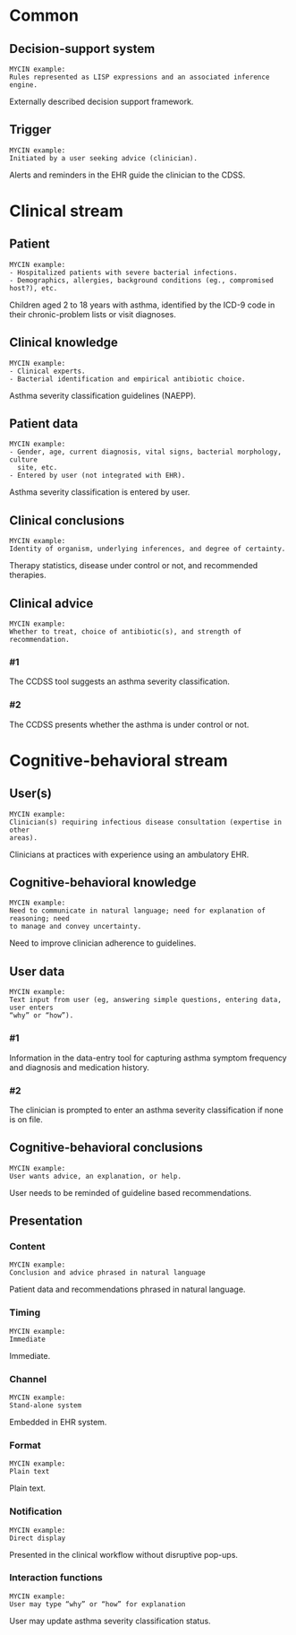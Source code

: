 * Common
** Decision-support system
SCHEDULED: <2016-04-13 Wed 23:05>
:PROPERTIES:
:PAGE: 3
:COORDINATES: 7, 541
:END:

#+BEGIN_EXAMPLE
MYCIN example:
Rules represented as LISP expressions and an associated inference engine.
#+END_EXAMPLE

Externally described decision support framework.


** Trigger
SCHEDULED: <2016-04-13 Wed 23:05>
:PROPERTIES:
:PAGE: 3
:COORDINATES: 13, 688
:END:

#+BEGIN_EXAMPLE
MYCIN example:
Initiated by a user seeking advice (clinician).
#+END_EXAMPLE

Alerts and reminders in the EHR guide the clinician to the CDSS.


* Clinical stream
** Patient
SCHEDULED: <2016-04-11 Mon 23:03>
:PROPERTIES:
:PAGE: 2
:COORDINATES: 202, 320
:END:

#+BEGIN_EXAMPLE
MYCIN example:
- Hospitalized patients with severe bacterial infections.
- Demographics, allergies, background conditions (eg., compromised host?), etc.
#+END_EXAMPLE

Children aged 2 to 18 years with asthma, identified by the ICD-9 code in their
chronic-problem lists or visit diagnoses.


** Clinical knowledge
SCHEDULED: <2016-04-13 Wed 23:05>
:PROPERTIES:
:PAGE: 3
:COORDINATES: 7, 598
:END:

#+BEGIN_EXAMPLE
MYCIN example:
- Clinical experts.
- Bacterial identification and empirical antibiotic choice.
#+END_EXAMPLE

Asthma severity classification guidelines (NAEPP).


** Patient data
SCHEDULED: <2016-04-13 Wed 23:05>
:PROPERTIES:
:PAGE: 3
:COORDINATES: 315, 456
:END:

#+BEGIN_EXAMPLE
MYCIN example:
- Gender, age, current diagnosis, vital signs, bacterial morphology, culture
  site, etc.
- Entered by user (not integrated with EHR).
#+END_EXAMPLE

Asthma severity classification is entered by user.


** Clinical conclusions
SCHEDULED: <2016-04-19 Tue 14:08>
:PROPERTIES:
:PAGE: 3
:COORDINATES: 266, 226
:END:

#+BEGIN_EXAMPLE
MYCIN example:
Identity of organism, underlying inferences, and degree of certainty.
#+END_EXAMPLE

Therapy statistics, disease under control or not, and recommended therapies.


** Clinical advice

#+BEGIN_EXAMPLE
MYCIN example:
Whether to treat, choice of antibiotic(s), and strength of recommendation.
#+END_EXAMPLE

*** #1
SCHEDULED: <2016-04-13 Wed 23:05>
:PROPERTIES:
:PAGE: 3
:COORDINATES: 187, 482
:END:

The CCDSS tool suggests an asthma severity classification.

*** #2
SCHEDULED: <2016-04-19 Tue 14:07>
:PROPERTIES:
:PAGE: 3
:COORDINATES: 131, 204
:END:

The CCDSS presents whether the asthma is under control or not.


* Cognitive-behavioral stream
** User(s)
SCHEDULED: <2016-04-13 Wed 23:05>
:PROPERTIES:
:PAGE: 2
:COORDINATES: 187, 678
:END:

#+BEGIN_EXAMPLE
MYCIN example:
Clinician(s) requiring infectious disease consultation (expertise in other
areas).
#+END_EXAMPLE

Clinicians at practices with experience using an ambulatory EHR.


** Cognitive-behavioral knowledge
SCHEDULED: <2016-04-19 Tue 11:52>
:PROPERTIES:
:PAGE: 1
:COORDINATES: 10, 371
:END:

#+BEGIN_EXAMPLE
MYCIN example:
Need to communicate in natural language; need for explanation of reasoning; need
to manage and convey uncertainty.
#+END_EXAMPLE

Need to improve clinician adherence to guidelines.


** User data

#+BEGIN_EXAMPLE
MYCIN example:
Text input from user (eg, answering simple questions, entering data, user enters
“why” or “how”).
#+END_EXAMPLE

*** #1
SCHEDULED: <2016-04-11 Mon 23:03>
:PROPERTIES:
:PAGE: 3
:COORDINATES: 7, 634
:END:

Information in the data-entry tool for capturing asthma symptom frequency and
diagnosis and medication history.

*** #2
SCHEDULED: <2016-04-13 Wed 23:05>
:PROPERTIES:
:PAGE: 3
:COORDINATES: 187, 460
:END:

The clinician is prompted to enter an asthma severity classification if none is
on file.


** Cognitive-behavioral conclusions
SCHEDULED: <2016-04-11 Mon 23:03>
:PROPERTIES:
:PAGE: 3
:COORDINATES: 10, 665
:END:

#+BEGIN_EXAMPLE
MYCIN example:
User wants advice, an explanation, or help.
#+END_EXAMPLE

User needs to be reminded of guideline based recommendations.


** Presentation
*** Content
SCHEDULED: <2016-04-19 Tue 14:07>
:PROPERTIES:
:PAGE: 3
:COORDINATES: 250, 163
:END:

#+BEGIN_EXAMPLE
MYCIN example:
Conclusion and advice phrased in natural language
#+END_EXAMPLE

Patient data and recommendations phrased in natural language.


*** Timing
SCHEDULED: <2016-04-19 Tue 14:09>
:PROPERTIES:
:PAGE: 3
:COORDINATES: 17, 714
:END:

#+BEGIN_EXAMPLE
MYCIN example:
Immediate
#+END_EXAMPLE

Immediate.


*** Channel
SCHEDULED: <2016-04-11 Mon 23:03>
:PROPERTIES:
:PAGE: 2
:COORDINATES: 92, 336
:END:

#+BEGIN_EXAMPLE
MYCIN example:
Stand-alone system
#+END_EXAMPLE

Embedded in EHR system.


*** Format
SCHEDULED: <2016-04-19 Tue 14:07>
:PROPERTIES:
:PAGE: 3
:COORDINATES: 28, 147
:END:

#+BEGIN_EXAMPLE
MYCIN example:
Plain text
#+END_EXAMPLE

Plain text.


*** Notification
SCHEDULED: <2016-04-11 Mon 23:03>
:PROPERTIES:
:PAGE: 3
:COORDINATES: 5, 518
:END:

#+BEGIN_EXAMPLE
MYCIN example:
Direct display
#+END_EXAMPLE

Presented in the clinical workflow without disruptive pop-ups.


*** Interaction functions
SCHEDULED: <2016-04-11 Mon 23:03>
:PROPERTIES:
:PAGE: 3
:COORDINATES: 259, 454
:END:

#+BEGIN_EXAMPLE
MYCIN example:
User may type “why” or “how” for explanation
#+END_EXAMPLE

User may update asthma severity classification status.


